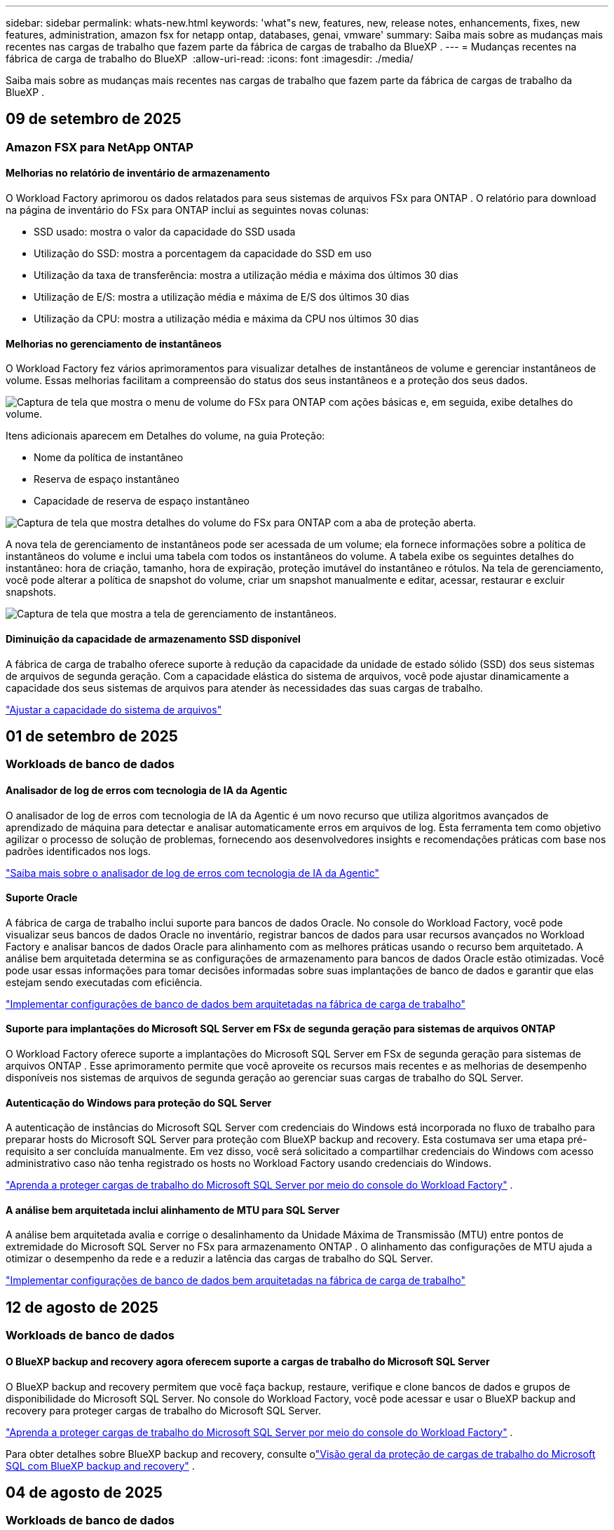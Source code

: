 ---
sidebar: sidebar 
permalink: whats-new.html 
keywords: 'what"s new, features, new, release notes, enhancements, fixes, new features, administration, amazon fsx for netapp ontap, databases, genai, vmware' 
summary: Saiba mais sobre as mudanças mais recentes nas cargas de trabalho que fazem parte da fábrica de cargas de trabalho da BlueXP . 
---
= Mudanças recentes na fábrica de carga de trabalho do BlueXP 
:allow-uri-read: 
:icons: font
:imagesdir: ./media/


[role="lead"]
Saiba mais sobre as mudanças mais recentes nas cargas de trabalho que fazem parte da fábrica de cargas de trabalho da BlueXP .



== 09 de setembro de 2025



=== Amazon FSX para NetApp ONTAP



==== Melhorias no relatório de inventário de armazenamento

O Workload Factory aprimorou os dados relatados para seus sistemas de arquivos FSx para ONTAP . O relatório para download na página de inventário do FSx para ONTAP inclui as seguintes novas colunas:

* SSD usado: mostra o valor da capacidade do SSD usada
* Utilização do SSD: mostra a porcentagem da capacidade do SSD em uso
* Utilização da taxa de transferência: mostra a utilização média e máxima dos últimos 30 dias
* Utilização de E/S: mostra a utilização média e máxima de E/S dos últimos 30 dias
* Utilização da CPU: mostra a utilização média e máxima da CPU nos últimos 30 dias




==== Melhorias no gerenciamento de instantâneos

O Workload Factory fez vários aprimoramentos para visualizar detalhes de instantâneos de volume e gerenciar instantâneos de volume. Essas melhorias facilitam a compreensão do status dos seus instantâneos e a proteção dos seus dados.

image:screenshot-menu-view-volume-details.png["Captura de tela que mostra o menu de volume do FSx para ONTAP com ações básicas e, em seguida, exibe detalhes do volume."]

Itens adicionais aparecem em Detalhes do volume, na guia Proteção:

* Nome da política de instantâneo
* Reserva de espaço instantâneo
* Capacidade de reserva de espaço instantâneo


image:screenshot-volume-details-protection.png["Captura de tela que mostra detalhes do volume do FSx para ONTAP com a aba de proteção aberta."]

A nova tela de gerenciamento de instantâneos pode ser acessada de um volume; ela fornece informações sobre a política de instantâneos do volume e inclui uma tabela com todos os instantâneos do volume. A tabela exibe os seguintes detalhes do instantâneo: hora de criação, tamanho, hora de expiração, proteção imutável do instantâneo e rótulos. Na tela de gerenciamento, você pode alterar a política de snapshot do volume, criar um snapshot manualmente e editar, acessar, restaurar e excluir snapshots.

image:screenshot-manage-snapshots-screen.png["Captura de tela que mostra a tela de gerenciamento de instantâneos."]



==== Diminuição da capacidade de armazenamento SSD disponível

A fábrica de carga de trabalho oferece suporte à redução da capacidade da unidade de estado sólido (SSD) dos seus sistemas de arquivos de segunda geração. Com a capacidade elástica do sistema de arquivos, você pode ajustar dinamicamente a capacidade dos seus sistemas de arquivos para atender às necessidades das suas cargas de trabalho.

link:https://docs.netapp.com/us-en/workload-fsx-ontap/increase-file-system-capacity.html["Ajustar a capacidade do sistema de arquivos"]



== 01 de setembro de 2025



=== Workloads de banco de dados



==== Analisador de log de erros com tecnologia de IA da Agentic

O analisador de log de erros com tecnologia de IA da Agentic é um novo recurso que utiliza algoritmos avançados de aprendizado de máquina para detectar e analisar automaticamente erros em arquivos de log. Esta ferramenta tem como objetivo agilizar o processo de solução de problemas, fornecendo aos desenvolvedores insights e recomendações práticas com base nos padrões identificados nos logs.

link:https://docs.netapp.com/us-en/workload-databases/analyze-error-logs.html["Saiba mais sobre o analisador de log de erros com tecnologia de IA da Agentic"]



==== Suporte Oracle

A fábrica de carga de trabalho inclui suporte para bancos de dados Oracle. No console do Workload Factory, você pode visualizar seus bancos de dados Oracle no inventário, registrar bancos de dados para usar recursos avançados no Workload Factory e analisar bancos de dados Oracle para alinhamento com as melhores práticas usando o recurso bem arquitetado. A análise bem arquitetada determina se as configurações de armazenamento para bancos de dados Oracle estão otimizadas. Você pode usar essas informações para tomar decisões informadas sobre suas implantações de banco de dados e garantir que elas estejam sendo executadas com eficiência.

link:https://docs.netapp.com/us-en/workload-databases/optimize-configurations.html["Implementar configurações de banco de dados bem arquitetadas na fábrica de carga de trabalho"]



==== Suporte para implantações do Microsoft SQL Server em FSx de segunda geração para sistemas de arquivos ONTAP

O Workload Factory oferece suporte a implantações do Microsoft SQL Server em FSx de segunda geração para sistemas de arquivos ONTAP . Esse aprimoramento permite que você aproveite os recursos mais recentes e as melhorias de desempenho disponíveis nos sistemas de arquivos de segunda geração ao gerenciar suas cargas de trabalho do SQL Server.



==== Autenticação do Windows para proteção do SQL Server

A autenticação de instâncias do Microsoft SQL Server com credenciais do Windows está incorporada no fluxo de trabalho para preparar hosts do Microsoft SQL Server para proteção com BlueXP backup and recovery. Esta costumava ser uma etapa pré-requisito a ser concluída manualmente. Em vez disso, você será solicitado a compartilhar credenciais do Windows com acesso administrativo caso não tenha registrado os hosts no Workload Factory usando credenciais do Windows.

link:https://docs.netapp.com/us-en/workload-databases/protect-sql-server.html["Aprenda a proteger cargas de trabalho do Microsoft SQL Server por meio do console do Workload Factory"] .



==== A análise bem arquitetada inclui alinhamento de MTU para SQL Server

A análise bem arquitetada avalia e corrige o desalinhamento da Unidade Máxima de Transmissão (MTU) entre pontos de extremidade do Microsoft SQL Server no FSx para armazenamento ONTAP . O alinhamento das configurações de MTU ajuda a otimizar o desempenho da rede e a reduzir a latência das cargas de trabalho do SQL Server.

link:https://docs.netapp.com/us-en/workload-databases/optimize-configurations.html["Implementar configurações de banco de dados bem arquitetadas na fábrica de carga de trabalho"]



== 12 de agosto de 2025



=== Workloads de banco de dados



==== O BlueXP backup and recovery agora oferecem suporte a cargas de trabalho do Microsoft SQL Server

O BlueXP backup and recovery permitem que você faça backup, restaure, verifique e clone bancos de dados e grupos de disponibilidade do Microsoft SQL Server. No console do Workload Factory, você pode acessar e usar o BlueXP backup and recovery para proteger cargas de trabalho do Microsoft SQL Server.

link:https://docs.netapp.com/us-en/workload-databases/protect-sql-server.html["Aprenda a proteger cargas de trabalho do Microsoft SQL Server por meio do console do Workload Factory"] .

Para obter detalhes sobre BlueXP backup and recovery, consulte olink:https://docs.netapp.com/us-en/bluexp-backup-recovery/br-use-mssql-protect-overview.html["Visão geral da proteção de cargas de trabalho do Microsoft SQL com BlueXP backup and recovery"^] .



== 04 de agosto de 2025



=== Workloads de banco de dados



==== A análise bem arquitetada inclui validação de cluster de alta disponibilidade

A análise bem arquitetada agora inclui validação para clusters de alta disponibilidade. Esta validação verifica todas as configurações relacionadas ao cluster do lado do servidor, incluindo a disponibilidade e a configuração do disco em ambos os nós, a configuração do cluster do Windows e a prontidão para failover. Isso garante que o cluster do Windows esteja configurado corretamente e possa fazer failover com sucesso quando necessário.

link:https://docs.netapp.com/us-en/workload-databases/optimize-configurations.html["Implementar configurações de banco de dados bem arquitetadas na fábrica de carga de trabalho"]



==== Menu multinível disponível para instâncias

O console da fábrica de carga de trabalho agora inclui um menu multinível para instâncias. Essa mudança fornece uma estrutura de navegação mais organizada e intuitiva para gerenciar instâncias. As opções de menu para gerenciamento de instâncias incluem visualizar o painel da instância, visualizar bancos de dados, criar um banco de dados e criar um clone do sandbox.

image:manage-instance-table-menu.png["Uma captura de tela do menu da tabela de instâncias com uma estrutura de menu de vários níveis. Selecione o menu da tabela de instâncias e gerencie a instância para visualizar bancos de dados, criar um banco de dados e criar um clone do sandbox."]



==== Nova opção de autenticação para explorar economias

Quando o `NT Authority\SYSTEM` Se o usuário não tiver permissões suficientes no Microsoft SQL Server, você poderá autenticar com credenciais do SQL Server ou adicionar as permissões ausentes do SQL Server. `NT Authority\SYSTEM` .

link:https://docs.netapp.com/us-en/workload-databases/explore-savings.html["Explore potenciais economias para seus ambientes de banco de dados com o Amazon FSx for NetApp ONTAP"]



== 03 de agosto de 2025



=== Amazon FSX para NetApp ONTAP



==== Melhorias na guia Relacionamentos de replicação

Adicionamos várias colunas novas à tabela de relacionamentos de replicação para fornecer mais informações sobre seus relacionamentos de replicação na guia *Relacionamentos de replicação*. A tabela agora inclui as seguintes colunas:

* Política do SnapMirror
* Sistema de arquivos de origem
* Sistema de arquivos de destino
* Estado do relacionamento
* Último horário de transferência




==== Melhorias na proteção autônoma contra ransomware da NetApp com IA (ARP/AI)

Esta versão apresenta o termo atualizado "NetApp Autonomous Ransomware Protection with AI (ARP/AI)" para refletir melhor a integração de inteligência artificial em nossos recursos de proteção contra ransomware.

Além disso, as seguintes melhorias foram feitas no ARP/AI:

* ARP/AI em nível de volume: agora você pode habilitar ARP/AI em nível de volume, permitindo proteger volumes específicos dentro do seu FSx para sistemas de arquivos ONTAP .
* Criação automática de snapshots: você pode definir a política de ARP/AI para tirar snapshots automáticos e definir com que frequência os snapshots são tirados para volumes com ARP/AI habilitado, aprimorando sua estratégia de proteção de dados.
* Snapshots imutáveis: o ARP/AI agora suporta snapshots imutáveis, que não podem ser excluídos ou modificados, fornecendo uma camada adicional de segurança contra ataques de ransomware.
* Detecção: inclui vários métodos de detecção, como alta taxa de dados de entropia no nível de volume, taxa de criação de arquivo, taxa de renomeação de arquivo, taxa de exclusão de arquivo e análise comportamental, além de extensão de arquivo nunca vista antes que ajuda a detectar anomalias e potenciais ataques de ransomware.


link:https://docs.netapp.com/us-en/workload-fsx-ontap/ransomware-protection.html["Proteja seus dados com a Proteção Autônoma contra Ransomware da NetApp com IA (ARP/AI)"]



==== Atualizações de análise bem arquitetadas

O Workload Factory agora analisa seus sistemas de arquivos FSx for ONTAP para as seguintes configurações:

* Confiabilidade dos dados de retenção de longo prazo: verifica se os rótulos atribuídos à política de snapshot do volume de origem são idênticos aos rótulos atribuídos à política de retenção de longo prazo. Quando os rótulos são idênticos, a replicação de dados é confiável entre os volumes de origem e de destino.
* NetApp Autonomous Ransomware Protection com IA (ARP/AI): verifica se o ARP/AI está habilitado em seus sistemas de arquivos. Este recurso ajuda você a detectar e se recuperar de ataques de ransomware.


link:https://docs.netapp.com/us-en/workload-fsx-ontap/improve-configurations.html["Visualize o status bem arquitetado do seu FSx para sistemas de arquivos ONTAP"]



==== Descartar uma configuração da análise bem arquitetada

Agora você pode descartar uma ou mais configurações da análise bem arquitetada. Isso permite que você ignore configurações específicas que não deseja abordar no momento.

link:https://docs.netapp.com/us-en/workload-fsx-ontap/improve-configurations.html["Descartar uma configuração da análise bem arquitetada"]



==== Suporte Terraform para criação de links

Agora você pode usar o Terraform do Codebox para criar um link para associação com um sistema de arquivos FSx para ONTAP . Esta funcionalidade é para usuários que criam links manualmente.

link:https://docs.netapp.com/us-en/workload-fsx-ontap/create-link.html["Conete-se a um sistema de arquivos FSX for ONTAP com um link do Lambda"]



==== Novo suporte regional para explorar economias em armazenamento

As seguintes novas regiões agora têm suporte para explorar economias no Amazon Elastic Block Store (EBS), FSx for Windows File Server e Elastic File Systems (EFS):

* México
* Tailândia




==== Melhorias na criação e gerenciamento de compartilhamentos SMB/CIFS

Agora você pode criar compartilhamentos SMB/CIFS que apontam para diretórios dentro de um volume. Dentro do volume, você poderá ver quais compartilhamentos existem, para onde os compartilhamentos estão apontando e as permissões concedidas a usuários e grupos específicos.

Para volumes de proteção de dados, o fluxo de criação de um compartilhamento SMB/CIFS agora inclui a criação de um caminho de junção para o volume para fins de montagem.

link:https://review.docs.netapp.com/us-en/workload-fsx-ontap_grogu-5684-wa-dismiss/manage-cifs-share.html#create-a-cifs-share-for-a-volume["Criar um compartilhamento CIFS para um volume"]



=== Workloads da VMware



==== Suporte aprimorado do consultor de migração para o Amazon Elastic VMWare Service

O consultor de migração do Amazon Elastic VMware Service agora oferece suporte à implantação e montagem automáticas do seu sistema de arquivos Amazon FSx for NetApp ONTAP . Isso permite que você comece a implantar suas VMs no FSx para sistemas de arquivos ONTAP quando a migração para o ambiente Amazon EVS estiver concluída.

https://docs.netapp.com/us-en/workload-vmware/launch-migration-advisor-evs-manual.html["Crie um plano de implantação para o Amazon EVS usando o consultor de migração"]



==== Calcule a economia de custos da migração para o Amazon Elastic VMware Service

Agora você pode explorar as possíveis economias ao migrar suas cargas de trabalho do VMware para o Amazon Elastic VMware Service (EVS). A calculadora de economia permite que você compare os custos de uso do Amazon EVS com e sem o Amazon FSx for NetApp ONTAP como armazenamento subjacente. A calculadora exibe potenciais economias em tempo real à medida que você ajusta as características do seu ambiente.

https://docs.netapp.com/us-en/workload-vmware/calculate-evs-savings.html["Explore as economias do Amazon Elastic VMware Service com a BlueXP workload factory"]



=== Cargas de trabalho do GenAI



==== Armazenamento seguro para resultados de dados estruturados

Se os resultados da consulta do chatbot contiverem dados estruturados, o GenAI poderá armazenar os resultados em um bucket do Amazon S3. Quando esses resultados são armazenados em um bucket S3, você pode baixá-los usando o link de download na sessão de bate-papo.

link:https://docs.netapp.com/us-en/workload-genai/knowledge-base/create-knowledgebase.html["Crie uma base de conhecimento do GenAI"]



==== Disponibilidade do servidor MCP

A NetApp agora fornece um servidor Model Context Protocol (MCP) com BlueXP workload factory para GenAI. Você pode instalar o servidor localmente para permitir que clientes MCP externos descubram e recuperem resultados de consultas de uma base de conhecimento do GenAI.

link:https://github.com/NetApp/mcp/tree/main/NetApp-KnowledgeBase-MCP-server["Servidor GenAI MCP da fábrica de carga de trabalho da NetApp"^]



== 30 de junho de 2025



=== Workloads de banco de dados



==== Suporte ao serviço de notificação de fábrica de carga de trabalho BlueXP

O serviço de notificação da fábrica de carga de trabalho do BlueXP permite que a fábrica de carga de trabalho envie notificações para o serviço de alertas do BlueXP ou para um tópico do Amazon SNS. As notificações enviadas aos alertas do BlueXP aparecem no painel de alertas do BlueXP. Quando a fábrica de carga de trabalho publica notificações em um tópico do Amazon SNS, os assinantes do tópico (como pessoas ou outros aplicativos) recebem as notificações nos endpoints configurados para o tópico (como e-mail ou mensagens SMS).

link:https://docs.netapp.com/us-en/workload-setup-admin/configure-notifications.html["Configurar notificações de fábrica de carga de trabalho do BlueXP"^]

A fábrica de carga de trabalho fornece as seguintes notificações para bancos de dados:

* Relatório bem arquitetado
* Implantação de host




==== Aprimoramento de integração para registro de instâncias

O Workload Factory for Databases aprimorou seu processo de integração para registrar instâncias em execução no Amazon FSx for NetApp ONTAP .  Agora você pode selecionar instâncias em massa para registro.  Depois que uma instância é registrada, você pode criar e gerenciar recursos de banco de dados no console do Workload Factory.

link:https://docs.netapp.com/us-en/workload-databases/manage-instance.html["Gerenciamento de instâncias"]



==== Análise e correção para configuração de tempo limite de E/S do Microsoft Multipath

O status bem arquitetado para suas instâncias de banco de dados agora inclui a análise e a correção para a configuração de tempo limite do Microsoft Multipath I/O (MPIO).  Definir o tempo limite do MPIO para 60 segundos garante a conectividade e a estabilidade do FSx para armazenamento ONTAP durante failovers.  Se a configuração do MPIO não estiver definida corretamente, a fábrica de carga de trabalho fornecerá uma correção para definir o valor de tempo limite do MPIO para 60 segundos.

link:https://docs.netapp.com/us-en/workload-databases/optimize-configurations.html["Implementar configurações de banco de dados bem arquitetadas na fábrica de carga de trabalho"]



==== Melhorias nos gráficos do inventário de instâncias

Na tela de inventário de instâncias, vários gráficos de utilização de recursos, como taxa de transferência e IOPS, agora exibem 7 dias de dados para que você possa monitorar o desempenho dos nós SQL no console do workload factory com mais eficiência.  As métricas de desempenho coletadas dos nós SQL serão salvas no Amazon CloudWatch, que pode ser usado para Logs Insights ou integração com outros serviços analíticos em seu ambiente.

Nas guias Instâncias e Bancos de dados no inventário, aprimoramos a descrição e a visualização para proteção.



==== Suporte para autenticação do Windows na fábrica de carga de trabalho

Agora, o Workload Factory oferece suporte à autenticação do SQL Server usando usuários autenticados do Windows para registrar instâncias e se beneficiar dos recursos de gerenciamento.

link:https://docs.netapp.com/us-en/workload-databases/register-instance.html["Registrar instâncias na fábrica de carga de trabalho para bancos de dados"]



== 29 de junho de 2025



=== Amazon FSX para NetApp ONTAP



==== Suporte ao serviço de notificação de fábrica de carga de trabalho BlueXP

O serviço de notificação da fábrica de carga de trabalho do BlueXP permite que a fábrica de carga de trabalho envie notificações para o serviço de alertas do BlueXP ou para um tópico do Amazon SNS. As notificações enviadas aos alertas do BlueXP aparecem no painel de alertas do BlueXP. Quando a fábrica de carga de trabalho publica notificações em um tópico do Amazon SNS, os assinantes do tópico (como pessoas ou outros aplicativos) recebem as notificações nos endpoints configurados para o tópico (como e-mail ou mensagens SMS).

link:https://docs.netapp.com/us-en/workload-setup-admin/configure-notifications.html["Configurar notificações de fábrica de carga de trabalho do BlueXP"^]



==== Melhorias no painel de armazenamento

O painel de armazenamento no console da fábrica de carga de trabalho inclui novos cartões para oportunidades de economia. O cartão na parte superior do painel exibe o número de oportunidades de economia para ambientes de armazenamento executados no Amazon Elastic Block Store (EBS), Amazon FSx para Windows File Server e Amazon Elastic File Systems (EFS). Na parte inferior do painel, três novos cartões exibem oportunidades de economia por serviço de armazenamento da Amazon: EBS, FSx para Windows File Server e EFS. Em todos os cartões, você pode explorar as oportunidades de economia com mais detalhes.

A partir do cartão de cobertura de proteção do FSx para ONTAP e do cartão de integridade do relacionamento de replicação, você pode verificar se há volumes parcialmente protegidos em seus sistemas de arquivos FSx para ONTAP, bem como investigar problemas com os relacionamentos de replicação. Em ambos os casos, você pode tomar medidas para resolver os problemas.



==== Melhorias na guia Volume

A aba Volumes no console da fábrica de carga de trabalho foi aprimorada para fornecer uma visão mais abrangente do seu FSx para sistemas de arquivos ONTAP. As melhorias incluem novos cartões para capacidade de SSD, pool de capacidade e Proteção Autônoma contra Ransomware da NetApp com IA (ARP/AI). Esses cartões resumem a utilização da capacidade e a proteção ARP/AI para todos os volumes no sistema de arquivos.



==== Suporte para sistemas de arquivos Amazon FSX para NetApp ONTAP de segunda geração

A fábrica de carga de trabalho agora oferece suporte aos sistemas de arquivos Amazon FSx for NetApp ONTAP de segunda geração. Você pode criar, gerenciar e monitorar sistemas de arquivos de segunda geração no console da fábrica de carga de trabalho. Todas as novas regiões comerciais são compatíveis.

link:https://docs.netapp.com/us-en/workload-fsx-ontap/create-file-system.html["Crie um sistema de arquivos de segunda geração na fábrica de carga de trabalho"]



==== Suporte de volume FlexVol para rebalanceamento de capacidade de volume

Os volumes FlexVol podem ser descobertos no console da fábrica de carga de trabalho. Você pode verificar o equilíbrio dos seus volumes FlexVol e rebalanceá-los para redistribuir a capacidade quando desequilíbrios surgirem ao longo do tempo devido à adição de novos arquivos e ao crescimento de arquivos.

link:https://docs.netapp.com/us-en/workload-fsx-ontap/rebalance-volume.html["Rebalancear a capacidade de um volume FlexVol"]



==== Atualização de terminologia

O termo "Proteção Autônoma contra Ransomware" (ARP) foi atualizado para "Proteção Autônoma contra Ransomware da NetApp com IA" (ARP/AI) no console da fábrica de carga de trabalho.



==== ARP/AI habilitado por padrão para novos volumes

Ao criar um novo volume no console do Workload Factory, a Proteção Autônoma contra Ransomware com IA (ARP/AI) da NetApp é habilitada por padrão se o sistema de arquivos tiver uma política de ARP/AI. Isso significa que o volume é protegido automaticamente contra ataques de ransomware usando recursos de detecção e resposta orientados por IA.

link:https://docs.netapp.com/us-en/workload-fsx-ontap/create-volume.html["Criar um volume na fábrica de carga de trabalho"]



==== Suporte de replicação para arquivos imutáveis

A fábrica de carga de trabalho suporta a replicação de volumes imutáveis de um sistema FSx for ONTAP para outro sistema de arquivos FSx for ONTAP, a fim de proteger dados críticos contra exclusões acidentais ou ataques maliciosos, como ransomware. O volume de destino e seu sistema de arquivos host serão imutáveis, ou seja, bloqueados, e quaisquer dados no sistema de arquivos de destino não poderão ser modificados ou removidos até o término do período de retenção.

link:https://docs.netapp.com/us-en/workload-fsx-ontap/create-replication.html["Aprenda a criar um relacionamento de replicação"]



==== Gerenciar a função de execução e as permissões do IAM durante a criação do link

Agora você pode gerenciar a função de execução do IAM e a política de permissões associada ao criar um link no console do Workload Factory. Um link estabelece a conectividade entre sua conta do Workload Factory e um ou mais sistemas de arquivos FSx for ONTAP. Você tem duas opções para atribuir a função de execução do IAM e as permissões de link: automaticamente ou fornecidas pelo usuário. Gerenciar a função de execução e a política de permissões associada no Workload Factory significa que você não precisa mais usar código de terceiros.

link:https://docs.netapp.com/us-en/workload-fsx-ontap/create-link.html["Conete-se a um sistema de arquivos FSX for ONTAP com um link do Lambda"]



=== Workloads da VMware



==== Apresentando o suporte do consultor de migração para o Amazon Elastic VMWare Service

A fábrica de cargas de trabalho BlueXP para VMware agora oferece suporte ao Amazon Elastic VMware Service. Você pode migrar rapidamente suas cargas de trabalho VMware locais para o Amazon Elastic VMware Service usando o Migration Advisor, otimizando custos e permitindo maior controle sobre seu ambiente VMware sem precisar refatorar ou reestruturar seus aplicativos.

https://docs.netapp.com/us-en/workload-vmware/launch-migration-advisor-evs-manual.html["Crie um plano de implantação para o Amazon EVS usando o consultor de migração"]



=== Cargas de trabalho do GenAI



==== Suporte para fontes de dados hospedadas em sistemas de arquivos NFS/SMB genéricos

Agora você pode adicionar uma fonte de dados de um compartilhamento SMB ou NFS genérico. Isso permite incluir arquivos armazenados em volumes hospedados por sistemas de arquivos diferentes do Amazon FSx para NetApp ONTAP.

https://docs.netapp.com/us-en/workload-genai/knowledge-base/create-knowledgebase.html#add-data-sources-to-the-knowledge-base["Adicionar fontes de dados a uma base de conhecimento"]

https://docs.netapp.com/us-en/workload-genai/connector/define-connector.html#add-data-sources-to-the-connector["Adicionar fontes de dados a um conector"]



=== Configuração e administração



==== Atualização de permissões para bancos de dados

A seguinte permissão agora está disponível no modo _somente leitura_ para bancos de dados:  `cloudwatch:GetMetricData` .

https://docs.netapp.com/us-en/workload-setup-admin/permissions-reference.html#change-log["Log de alteração de referência de permissões"]



==== Suporte ao serviço de notificação de fábrica de carga de trabalho BlueXP

O serviço de notificação da fábrica de carga de trabalho do BlueXP permite que a fábrica de carga de trabalho envie notificações para o serviço de alertas do BlueXP ou para um tópico do Amazon SNS. As notificações enviadas aos alertas do BlueXP aparecem no painel de alertas do BlueXP. Quando a fábrica de carga de trabalho publica notificações em um tópico do Amazon SNS, os assinantes do tópico (como pessoas ou outros aplicativos) recebem as notificações nos endpoints configurados para o tópico (como e-mail ou mensagens SMS).

https://docs.netapp.com/us-en/workload-setup-admin/configure-notifications.html["Configurar notificações de fábrica de carga de trabalho do BlueXP"]
